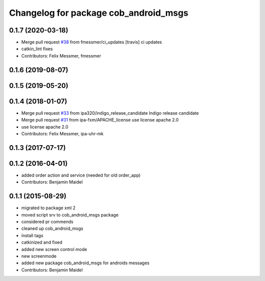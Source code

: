 ^^^^^^^^^^^^^^^^^^^^^^^^^^^^^^^^^^^^^^
Changelog for package cob_android_msgs
^^^^^^^^^^^^^^^^^^^^^^^^^^^^^^^^^^^^^^

0.1.7 (2020-03-18)
------------------
* Merge pull request `#38 <https://github.com/ipa320/cob_android/issues/38>`_ from fmessmer/ci_updates
  [travis] ci updates
* catkin_lint fixes
* Contributors: Felix Messmer, fmessmer

0.1.6 (2019-08-07)
------------------

0.1.5 (2019-05-20)
------------------

0.1.4 (2018-01-07)
------------------
* Merge pull request `#33 <https://github.com/ipa320/cob_android/issues/33>`_ from ipa320/indigo_release_candidate
  Indigo release candidate
* Merge pull request `#31 <https://github.com/ipa320/cob_android/issues/31>`_ from ipa-fxm/APACHE_license
  use license apache 2.0
* use license apache 2.0
* Contributors: Felix Messmer, ipa-uhr-mk

0.1.3 (2017-07-17)
------------------

0.1.2 (2016-04-01)
------------------
* added order action and service (needed for old order_app)
* Contributors: Benjamin Maidel

0.1.1 (2015-08-29)
------------------
* migrated to package xml 2
* moved script srv to cob_android_msgs package
* considered pr commends
* cleaned up cob_android_msgs
* install tags
* catkinized and fixed
* added new screen control mode
* new screenmode
* added new package cob_android_msgs for androids messages
* Contributors: Benjamin Maidel
